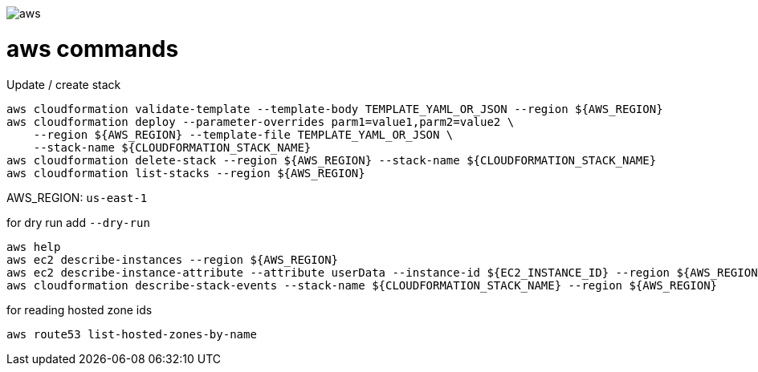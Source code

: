 image::./aws.png[]

= aws commands =

Update / create stack

```sh
aws cloudformation validate-template --template-body TEMPLATE_YAML_OR_JSON --region ${AWS_REGION}
aws cloudformation deploy --parameter-overrides parm1=value1,parm2=value2 \
    --region ${AWS_REGION} --template-file TEMPLATE_YAML_OR_JSON \
    --stack-name ${CLOUDFORMATION_STACK_NAME}
aws cloudformation delete-stack --region ${AWS_REGION} --stack-name ${CLOUDFORMATION_STACK_NAME}
aws cloudformation list-stacks --region ${AWS_REGION}
```

AWS_REGION: `us-east-1`

for dry run add `--dry-run`

```
aws help
aws ec2 describe-instances --region ${AWS_REGION}
aws ec2 describe-instance-attribute --attribute userData --instance-id ${EC2_INSTANCE_ID} --region ${AWS_REGION}
aws cloudformation describe-stack-events --stack-name ${CLOUDFORMATION_STACK_NAME} --region ${AWS_REGION}
```

for reading hosted zone ids

```
aws route53 list-hosted-zones-by-name
```
